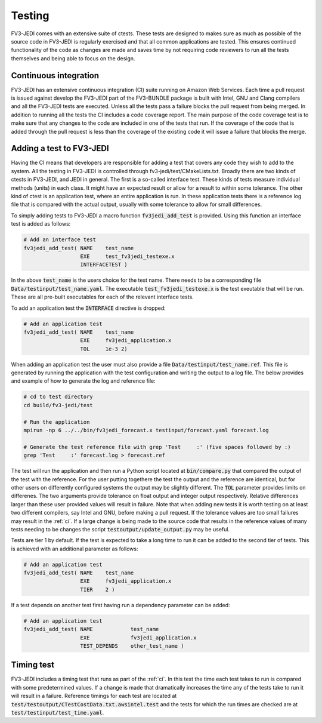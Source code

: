 .. _top-fv3-jedi-testing:

.. _testing:

Testing
=======

FV3-JEDI comes with an extensive suite of ctests. These tests are designed to makes sure as much as
possible of the source code in FV3-JEDI is regularly exercised and that all common applications are
tested. This ensures continued functionality of the code as changes are made and saves time by not
requiring code reviewers to run all the tests themselves and being able to focus on the design.

.. _ci:

Continuous integration
----------------------

FV3-JEDI has an extensive continuous integration (CI) suite running on Amazon Web Services. Each
time a pull request is issued against develop the FV3-JEDI part of the FV3-BUNDLE package is built
with Intel, GNU and Clang compilers and all the FV3-JEDI tests are executed. Unless all the tests
pass a failure blocks the pull request from being merged. In addition to running all the tests the
CI includes a code coverage report. The main purpose of the code coverage test is to make sure that
any changes to the code are included in one of the tests that run. If the coverage of the code that
is added through the pull request is less than the coverage of the existing code it will issue a
failure that blocks the merge.

.. _addtest:

Adding a test to FV3-JEDI
-------------------------

Having the CI means that developers are responsible for adding a test that covers any code they wish
to add to the system. All the testing in FV3-JEDI is controlled through fv3-jedi/test/CMakeLists.txt.
Broadly there are two kinds of ctests in FV3-JEDI, and JEDI in general. The first is a so-called
interface test. These kinds of tests measure individual methods (units) in each class. It might have
an expected result or allow for a result to within some tolerance. The other kind of ctest is an
application test, where an entire application is run. In these application tests there is a
reference log file that is compared with the actual output, usually with some tolerance to allow for
small differences.

To simply adding tests to FV3-JEDI a macro function :code:`fv3jedi_add_test` is provided. Using this
function an interface test is added as follows:

.. code::

   # Add an interface test
   fv3jedi_add_test( NAME    test_name
                     EXE     test_fv3jedi_testexe.x
                     INTERFACETEST )

In the above :code:`test_name` is the users choice for the test name. There needs to be a
corresponding file :code:`Data/testinput/test_name.yaml`. The executable
:code:`test_fv3jedi_testexe.x` is the test exeutable that will be run. These are all pre-built
executables for each of the relevant interface tests.

To add an application test the :code:`INTERFACE` directive is dropped:

.. code::

   # Add an application test
   fv3jedi_add_test( NAME    test_name
                     EXE     fv3jedi_application.x
                     TOL     1e-3 2)

When adding an application test the user must also provide a file
:code:`Data/testinput/test_name.ref`. This file is generated by running the application with the
test configuration and writing the output to a log file. The below provides and example of how to
generate the log and reference file:

.. code:: shell

   # cd to test directory
   cd build/fv3-jedi/test

   # Run the application
   mpirun -np 6 ../../bin/fv3jedi_forecast.x testinput/forecast.yaml forecast.log

   # Generate the test reference file with grep 'Test     :' (five spaces followed by :)
   grep 'Test     :' forecast.log > forecast.ref

The test will run the application and then run a Python script located at :code:`bin/compare.py`
that compared the output of the test with the reference. For the user putting togethere the  test
the output and the reference are identical, but for other users on differently configured systems
the output may be slightly different. The :code:`TOL` parameter provides limits on differenes. The
two arguments provide tolerance on float output and integer output respectively. Relative
differences larger than these user provided values will result in failure. Note that when adding new
tests it is worth testing on at least two different compilers, say Intel and GNU, before making a
pull request. If the tolerance values are too small failures may result in the :ref:`ci`. If a large
change is being made to the source code that results in the reference values of many tests needing
to be changes the script :code:`testoutput/update_output.py` may be useful.

Tests are tier 1 by default. If the test is expected to take a long time to run it can be added to
the second tier of tests. This is achieved with an additional parameter as follows:

.. code::

   # Add an application test
   fv3jedi_add_test( NAME    test_name
                     EXE     fv3jedi_application.x
                     TIER    2 )

If a test depends on another test first having run a dependency parameter can be added:

.. code::

   # Add an application test
   fv3jedi_add_test( NAME            test_name
                     EXE             fv3jedi_application.x
                     TEST_DEPENDS    other_test_name )

Timing test
-----------

FV3-JEDI includes a timing test that runs as part of the :ref:`ci`. In this test the time each test
takes to run is compared with some predetermined values. If a change is made that dramatically
increases the time any of the tests take to run it will result in a failure. Reference timings for
each test are located at :code:`test/testoutput/CTestCostData.txt.awsintel.test` and the tests for
which the run times are checked are at :code:`test/testinput/test_time.yaml`.
